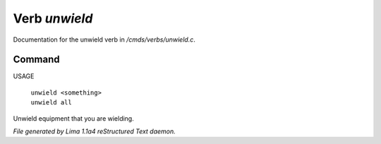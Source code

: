 Verb *unwield*
***************

Documentation for the unwield verb in */cmds/verbs/unwield.c*.

Command
=======

USAGE

 |  ``unwield <something>``
 |  ``unwield all``

Unwield equipment that you are wielding.

.. TAGS: RST



*File generated by Lima 1.1a4 reStructured Text daemon.*
